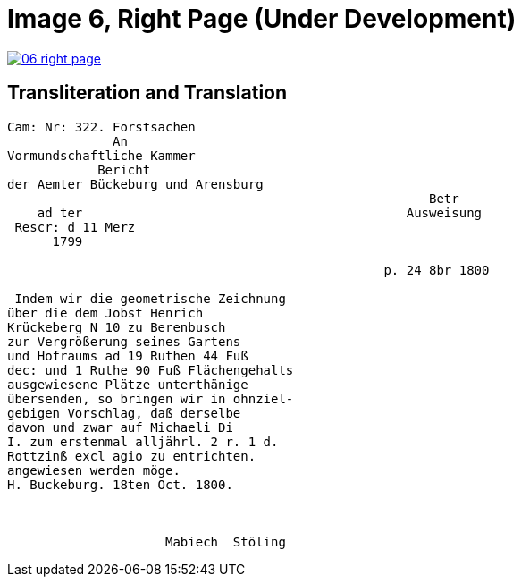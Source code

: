 = Image 6, Right Page (Under Development)
:page=role: wide

image::06-right-page.png[link=self]


== Transliteration and Translation

....
Cam: Nr: 322. Forstsachen
              An
Vormundschaftliche Kammer
            Bericht                              
der Aemter Bückeburg und Arensburg               
                                                        Betr
    ad ter                                           Ausweisung
 Rescr: d 11 Merz
      1799

                                                  p. 24 8br 1800   

 Indem wir die geometrische Zeichnung
über die dem Jobst Henrich
Krückeberg N 10 zu Berenbusch
zur Vergrößerung seines Gartens
und Hofraums ad 19 Ruthen 44 Fuß
dec: und 1 Ruthe 90 Fuß Flächengehalts
ausgewiesene Plätze unterthänige
übersenden, so bringen wir in ohnziel-
gebigen Vorschlag, daß derselbe
davon und zwar auf Michaeli Di
I. zum erstenmal alljährl. 2 r. 1 d.
Rottzinß excl agio zu entrichten.
angewiesen werden möge.
H. Buckeburg. 18ten Oct. 1800.



                     Mabiech  Stöling
....







....
